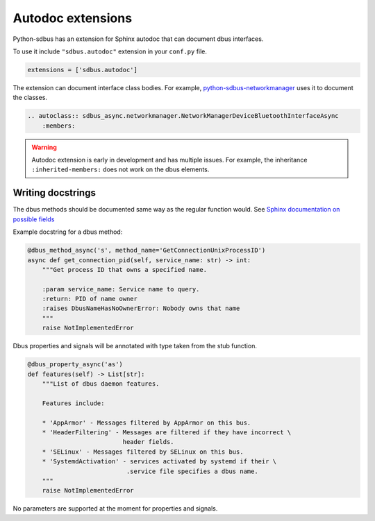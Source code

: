Autodoc extensions
==================

Python-sdbus has an extension for Sphinx autodoc that can
document dbus interfaces.

To use it include ``"sdbus.autodoc"`` extension in your
``conf.py`` file.

.. code-block:: python

    extensions = ['sdbus.autodoc']

The extension can document interface class bodies. For example,
`python-sdbus-networkmanager <https://github.com/igo95862/python-sdbus-networkmanager>`_
uses it to document the classes.

.. code-block:: rst

    .. autoclass:: sdbus_async.networkmanager.NetworkManagerDeviceBluetoothInterfaceAsync
        :members:

.. warning:: Autodoc extension is early in development and
    has multiple issues. For example, the inheritance ``:inherited-members:``
    does not work on the dbus elements.

Writing docstrings
-------------------

The dbus methods should be documented same way as the regular function
would. See `Sphinx documentation on possible fields \
<https://www.sphinx-doc.org/en/master/usage/restructuredtext/domains.html#info-field-lists>`_

Example docstring for a dbus method:

.. code-block:: python

    @dbus_method_async('s', method_name='GetConnectionUnixProcessID')
    async def get_connection_pid(self, service_name: str) -> int:
        """Get process ID that owns a specified name.

        :param service_name: Service name to query.
        :return: PID of name owner
        :raises DbusNameHasNoOwnerError: Nobody owns that name
        """
        raise NotImplementedError

Dbus properties and signals will be annotated with type taken from the
stub function.

.. code-block:: python

    @dbus_property_async('as')
    def features(self) -> List[str]:
        """List of dbus daemon features.

        Features include:

        * 'AppArmor' - Messages filtered by AppArmor on this bus.
        * 'HeaderFiltering' - Messages are filtered if they have incorrect \
                              header fields.
        * 'SELinux' - Messages filtered by SELinux on this bus.
        * 'SystemdActivation' - services activated by systemd if their \
                               .service file specifies a dbus name.
        """
        raise NotImplementedError

No parameters are supported at the moment for properties and signals.
